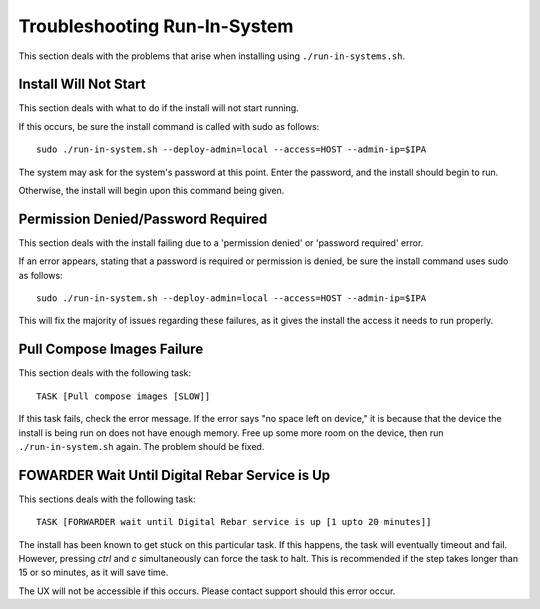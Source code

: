 .. index::
	pair: Run-in-System; Troubleshooting

.. _troubleshoot_run_in_system:

Troubleshooting Run-In-System
-----------------------------

This section deals with the problems that arise when installing using ``./run-in-systems.sh``.

Install Will Not Start
======================
This section deals with what to do if the install will not start running.

If this occurs, be sure the install command is called with sudo as follows::

	sudo ./run-in-system.sh --deploy-admin=local --access=HOST --admin-ip=$IPA

The system may ask for the system's password at this point. Enter the password, and the install should begin to run.

Otherwise, the install will begin upon this command being given.

Permission Denied/Password Required
===================================
This section deals with the install failing due to a 'permission denied' or 'password required' error.


If an error appears, stating that a password is required or permission is denied, be sure the install command uses sudo as follows::
	
	sudo ./run-in-system.sh --deploy-admin=local --access=HOST --admin-ip=$IPA

This will fix the majority of issues regarding these failures, as it gives the install the access it needs to run properly.


Pull Compose Images Failure
===========================
This section deals with the following task::

	TASK [Pull compose images [SLOW]]

If this task fails, check the error message. If the error says "no space left on device," it is because that the device the install is being run on does not have enough memory. Free up some more room on the device, then run ``./run-in-system.sh`` again. The problem should be fixed. 

.. index::
	TODO; FOWARDER wait timeout solution

FOWARDER Wait Until Digital Rebar Service is Up
===============================================
This sections deals with the following task::

	TASK [FORWARDER wait until Digital Rebar service is up [1 upto 20 minutes]]

The install has been known to get stuck on this particular task. If this happens, the task will eventually timeout and fail. However, pressing `ctrl` and `c` simultaneously can force the task to halt. This is recommended if the step takes longer than 15 or so minutes, as it will save time.

The UX will not be accessible if this occurs. Please contact support should this error occur.
